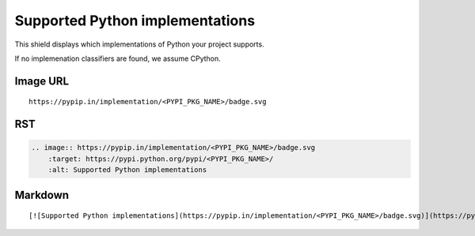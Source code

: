 ================================
Supported Python implementations
================================

This shield displays which implementations of Python your project supports.

.. image:: https://pypip.in/implementation/blackhole/badge.svg?style=flat
    :target: https://pypi.python.org/pypi/blackhole/
    :alt: Supported Python implementations

If no implemenation classifiers are found, we assume CPython.

Image URL
~~~~~~~~~
::

    https://pypip.in/implementation/<PYPI_PKG_NAME>/badge.svg

RST
~~~
.. code-block:: rst

    .. image:: https://pypip.in/implementation/<PYPI_PKG_NAME>/badge.svg
        :target: https://pypi.python.org/pypi/<PYPI_PKG_NAME>/
        :alt: Supported Python implementations

Markdown
~~~~~~~~
::

    [![Supported Python implementations](https://pypip.in/implementation/<PYPI_PKG_NAME>/badge.svg)](https://pypi.python.org/pypi/<PYPI_PKG_NAME>/)
